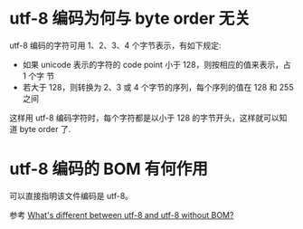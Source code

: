 * utf-8 编码为何与 byte order 无关
  utf-8 编码的字符可用 1、2、3、4 个字节表示，有如下规定:
  + 如果 unicode 表示的字符的 code point 小于 128，则按相应的值来表示，占 1 个字
    节
  + 若大于 128，则转换为 2、3 或 4 个字节的序列，每个序列的值在 128 和 255 之间

  这样用 utf-8 编码字符时，每个字符都是以小于 128 的字节开头，这样就可以知道
  byte order 了. 
* utf-8 编码的 BOM 有何作用
  可以直接指明该文件编码是 utf-8。

  参考 [[http://stackoverflow.com/questions/2223882/whats-different-between-utf-8-and-utf-8-without-bom][What's different between utf-8 and utf-8 without BOM?]]

